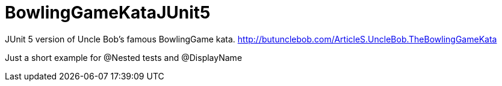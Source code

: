 = BowlingGameKataJUnit5

JUnit 5 version of Uncle Bob's famous BowlingGame kata.
http://butunclebob.com/ArticleS.UncleBob.TheBowlingGameKata

Just a short example for @Nested tests and @DisplayName
